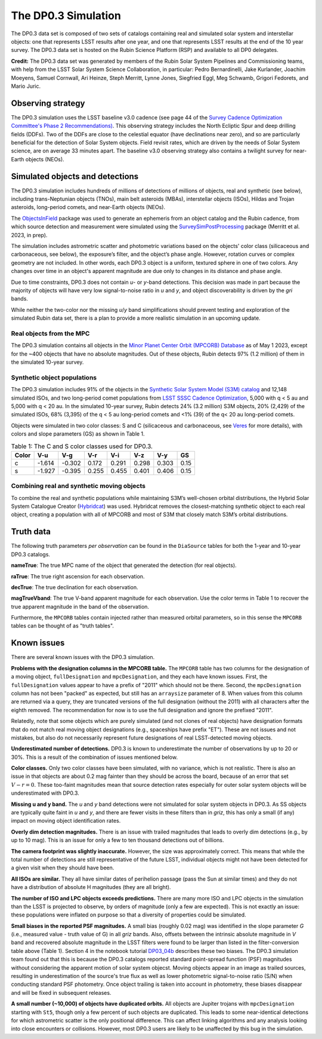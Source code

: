 .. Review the README on instructions to contribute.
.. Review the style guide to keep a consistent approach to the documentation.
.. Static objects, such as figures, should be stored in the _static directory. Review the _static/README on instructions to contribute.
.. Do not remove the comments that describe each section. They are included to provide guidance to contributors.
.. Do not remove other content provided in the templates, such as a section. Instead, comment out the content and include comments to explain the situation. For example:
	- If a section within the template is not needed, comment out the section title and label reference. Do not delete the expected section title, reference or related comments provided from the template.
    - If a file cannot include a title (surrounded by ampersands (#)), comment out the title from the template and include a comment explaining why this is implemented (in addition to applying the ``title`` directive).

.. This is the label that can be used for cross referencing this file.
.. Recommended title label format is "Directory Name"-"Title Name" -- Spaces should be replaced by hyphens.
.. _Data-Products-DP0-3-Data-Simulation:
.. Each section should include a label for cross referencing to a given area.
.. Recommended format for all labels is "Title Name"-"Section Name" -- Spaces should be replaced by hyphens.
.. To reference a label that isn't associated with an reST object such as a title or figure, you must include the link and explicit title using the syntax :ref:`link text <label-name>`.
.. A warning will alert you of identical labels during the linkcheck process.


####################
The DP0.3 Simulation
####################

.. This section should provide a brief, top-level description of the page.

The DP0.3 data set is composed of two sets of catalogs containing real and simulated solar system and interstellar objects:
one that represents LSST results after one year, and one that represents LSST results at the end of the 10 year survey.
The DP0.3 data set is hosted on the Rubin Science Platform (RSP) and available to all DP0 delegates.

**Credit:** The DP0.3 data set was generated by members of the Rubin Solar System Pipelines and Commissioning teams, 
with help from the LSST Solar System Science Collaboration, in particular: 
Pedro Bernardinelli, Jake Kurlander, Joachim Moeyens, Samuel Cornwall, Ari Heinze, Steph Merritt, 
Lynne Jones, Siegfried Eggl, Meg Schwamb, Grigori Fedorets, and Mario Juric.


.. _Data-Products-DP0-3-Data-Simulation-OpSim:

Observing strategy
==================

The DP0.3 simulation uses the LSST baseline v3.0 cadence 
(see page 44 of the `Survey Cadence Optimization Committee's Phase 2 Recommendations) <https://pstn-055.lsst.io/PSTN-055.pdf>`_.
This observing strategy includes the North Ecliptic Spur and deep drilling fields (DDFs).
Two of the DDFs are close to the celestial equator (have declinations near zero), 
and so are particularly beneficial for the detection of Solar System objects.
Field revisit rates, which are driven by the needs of Solar System science, are on average 33 minutes apart.
The baseline v3.0 observing strategy also contains a twilight survey for near-Earth objects (NEOs). 


.. _Data-Products-DP0-3-Data-Simulation-Objects:

Simulated objects and detections
================================

The DP0.3 simulation includes hundreds of millions of detections of millions of objects, real and synthetic (see below),
including trans-Neptunian objects (TNOs), main belt asteroids (MBAs), interstellar objects (ISOs), 
Hildas and Trojan asteroids, long-period comets, and near-Earth objects (NEOs). 

The `ObjectsInField <https://github.com/eggls6/objectsInField>`_ package was used to generate an 
ephemeris from an object catalog and the Rubin cadence,  
from which source detection and measurement were simulated using the 
`SurveySimPostProcessing <https://github.com/dirac-institute/survey_simulator_post_processing/tree/master>`_ package 
(Merritt et al. 2023, in prep). 

The simulation includes astrometric scatter and photometric variations based on the objects' color class 
(silicaceous and carbonaceous, see below), 
the exposure’s filter, and the object’s phase angle. 
However, rotation curves or complex geometry are not included.
In other words, each DP0.3 object is a uniform, textured sphere in one of two colors.
Any changes over time in an object's apparent magnitude are due only to changes in its distance and phase angle. 

Due to time constraints, DP0.3 does not contain *u*- or *y*-band detections.
This decision was made in part because the majority of objects will have very low 
signal-to-noise ratio in *u* and *y*, and object discoverability is driven by the *gri* bands.

While neither the two-color nor the missing *u*/*y* band simplifications should prevent testing and 
exploration of the simulated Rubin data set, 
there is a plan to provide a more realistic simulation in an upcoming update.



.. _Data-Products-DP0-3-Data-Simulation-Real-Objects:

Real objects from the MPC
-------------------------

The DP0.3 simulation contains all objects in the `Minor Planet Center Orbit (MPCORB) Database <https://www.minorplanetcenter.net/iau/MPCORB.html>`_
as of May 1 2023, except for the ~400 objects that have no absolute magnitudes. 
Out of these objects, Rubin detects 97% (1.2 million) of them in the simulated 10-year survey.


.. _Data-Products-DP0-3-Data-Simulation-Fake-Objects:

Synthetic object populations
----------------------------

The DP0.3 simulation includes 91% of the objects in the
`Synthetic Solar System Model (S3M) catalog <https://iopscience.iop.org/article/10.1086/659833/pdf>`_ 
and 12,148 simulated ISOs, and two long-period comet populations from `LSST SSSC Cadence Optimization <https://github.com/lsst-sssc/SSSC_test_populations_gitlfs>`_,
5,000 with q < 5 au and 5,000 with q < 20 au. 
In the simulated 10-year survey, Rubin detects 24% (3.2 million) S3M objects, 20% (2,429) of the simulated ISOs,
68% (3,395) of the q < 5 au long-period comets and <1% (39) of the q< 20 au long-period comets. 

Objects were simulated in two color classes: S and C 
(silicaceous and carbonaceous, see `Veres <https://arxiv.org/pdf/1706.09398.pdf>`_ for more details), 
with colors and slope parameters (GS) as shown in Table 1. 

.. table:: Table 1: The C and S color classes used for DP0.3.
   
   +-------+------+------+-----+-----+-----+-----+-----+
   | Color | V-u  | V-g  | V-r | V-i | V-z | V-y | GS  |
   +=======+======+======+=====+=====+=====+=====+=====+
   |     c |-1.614|-0.302|0.172|0.291|0.298|0.303|0.15 |
   +-------+------+------+-----+-----+-----+-----+-----+
   |     s |-1.927|-0.395|0.255|0.455|0.401|0.406|0.15 |
   +-------+------+------+-----+-----+-----+-----+-----+


.. _Data-Products-DP0-3-Data-Simulation-Combo:

Combining real and synthetic moving objects
-------------------------------------------

To combine the real and synthetic populations while maintaining S3M’s well-chosen orbital distributions, 
the Hybrid Solar System Catalogue Creator (`Hybridcat <https://github.com/dirac-institute/hybrid_sso_catalogue>`_) was used. 
Hybridcat removes the closest-matching synthetic object to each real object, creating a population with all 
of MPCORB and most of S3M that closely match S3M’s orbital distributions.


.. _Data-Products-DP0-3-Data-Simulation-Truth-Data:

Truth data
==========

The following truth parameters *per observation* can be found in the ``DiaSource`` tables for both the
1-year and 10-year DP0.3 catalogs.

**nameTrue**: The true MPC name of the object that generated the detection (for real objects).

**raTrue**: The true right ascension for each observation.

**decTrue**: The true declination for each observation.

**magTrueVband**: The true V-band apparent magnitude for each observation.
Use the color terms in Table 1 to recover the true apparent magnitude in the band of the observation.

Furthermore, the ``MPCORB`` tables contain injected rather than measured orbital parameters, so in this sense the ``MPCORB`` tables can be thought of as "truth tables".


.. _Data-Products-DP0-3-Data-Simulation-Issues:

Known issues
============

There are several known issues with the DP0.3 simulation.

**Problems with the designation columns in the MPCORB table.**
The ``MPCORB`` table has two columns for the designation of a moving object,
``fullDesignation`` and ``mpcDesignation``, and they each have known issues.
First, the ``fullDesignation`` values appear to have a prefix of "2011" which should not be there.
Second, the ``mpcDesignation`` column has not been "packed" as expected, 
but still has an ``arraysize`` parameter of 8.
When values from this column are returned via a query, they are truncated versions
of the full designation (without the 2011) with all characters after the eighth removed.
The recommendation for now is to use the full designation and ignore the prefixed "2011".

Relatedly, note that some objects which are purely simulated (and not clones of real objects)
have designation formats that do not match real moving object designations
(e.g., spaceships have prefix "ET"). 
These are not issues and not mistakes, but also do not necessarily represent future designations
of real LSST-detected moving objects.

**Underestimated number of detections.**
DP0.3 is known to underestimate the number of observations by up to 20 or 30%.
This is a result of the combination of issues mentioned below.

**Color classes.**
Only two color classes have been simulated, with no variance, which is not realistic.
There is also an issue in that objects are about 0.2 mag fainter than they should be
across the board, because of an error that set :math:`V-r = 0`.
These too-faint magnitudes mean that source detection rates especially for
outer solar system objects will be underestimated with DP0.3.

**Missing u and y band.**
The *u* and *y* band detections were not simulated for solar system objects in DP0.3.
As SS objects are typically quite faint in *u* and *y*, and there are fewer visits
in these filters than in *griz*, this has only a small (if any) impact on moving
object identification rates.

**Overly dim detection magnitudes.**
There is an issue with trailed magnitudes that leads to overly dim detections (e.g., by up to 10 mag).
This is an issue for only a few to ten thousand detections out of billions.

**The camera footprint was slightly inaccurate.**
However, the size was approximately correct. 
This means that while the total number of detections are still representative of the future LSST,
individual objects might not have been detected for a given visit when they should have been.

**All ISOs are similar.**
They all have similar dates of perihelion passage (pass the Sun at similar times)
and they do not have a distribution of absolute H magnitudes (they are all bright).

**The number of ISO and LPC objects exceeds predictions.**
There are many more ISO and LPC objects in the simulation than the LSST is projected to observe, by orders of magnitude (only a few are expected).
This is not exactly an issue: these populations were inflated on purpose so that a diversity of properties could be simulated.

**Small biases in the reported PSF magnitudes.**
A small bias (roughly 0.02 mag) was identified in the slope parameter `G` (i.e., measured value - truth value of G) in all *griz* bands. 
Also, offsets between the intrinsic absolute magnitude in `V` band and recovered absolute magnitude in the LSST filters were found to be 
larger than listed in the filter-conversion table above (Table 1). Section 4 in the notebook tutorial 
`DP03_04b <https://github.com/rubin-dp0/tutorial-notebooks/blob/main/DP03_04b_Advanced_Phase_Curve_Modeling.ipynb>`_ 
describes these two biases. The DP0.3 simulation team found out that this is because the DP0.3 catalogs reported standard point-spread function (PSF)
magnitudes without considering the apparent motion of solar system objecst. Moving objects appear in an image as trailed sources, resulting in 
underestimation of the source's true flux as well as lower photometric signal-to-noise ratio (S/N) when conducting standard PSF photometry. 
Once object trailing is taken into account in photometry, these biases disappear and will be fixed in subsequent releases. 

**A small number (~10,000) of objects have duplicated orbits.**
All objects are Jupiter trojans with ``mpcDesignation`` starting with ``St5``, though only a few percent of such objects are duplicated.
This leads to some near-identical detections for which astrometric scatter is the only positional difference.
This can affect linking algorithms and any analysis looking into close encounters or collisions.
However, most DP0.3 users are likely to be unaffected by this bug in the simulation.
